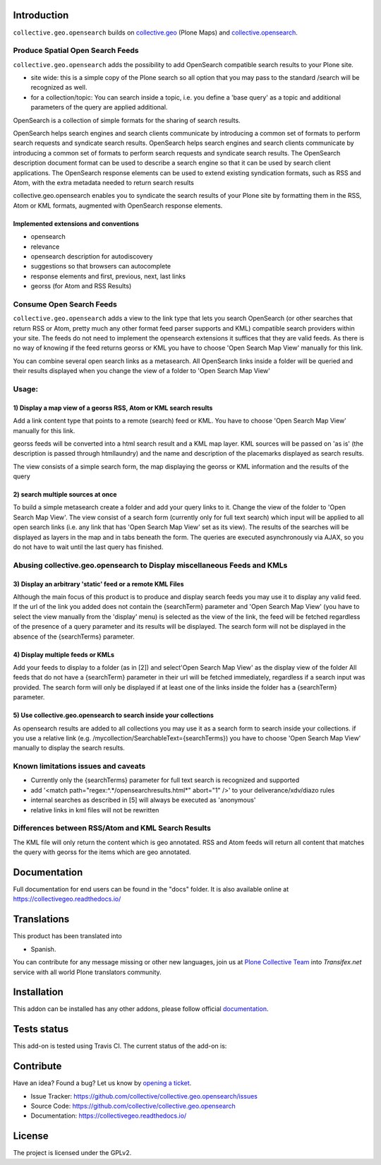 Introduction
============


``collective.geo.opensearch`` builds on `collective.geo`_ (Plone Maps) and `collective.opensearch`_.

Produce Spatial Open Search Feeds
----------------------------------

``collective.geo.opensearch`` adds the possibility to add OpenSearch
compatible search results to your Plone site.

* site wide: this is a simple copy of the Plone search so all option
  that you may pass to the standard /search will be recognized as well.

* for a collection/topic: You can search inside a topic, i.e. you
  define a 'base query' as a topic and additional parameters of the query
  are applied additional.


OpenSearch is a collection of simple formats for the sharing of search results.

OpenSearch helps search engines and search clients communicate by
introducing a common set of formats to perform search requests and
syndicate search results. OpenSearch helps search engines and search
clients communicate by introducing a common set of formats to perform
search requests and syndicate search results. The OpenSearch description
document format can be used to describe a search engine so that it can
be used by search client applications. The OpenSearch response elements
can be used to extend existing syndication formats, such as RSS and
Atom, with the extra metadata needed to return search results

collective.geo.opensearch enables you to syndicate the search results
of your Plone site by formatting them in the RSS, Atom or KML formats,
augmented with OpenSearch response elements.

Implemented extensions and conventions
~~~~~~~~~~~~~~~~~~~~~~~~~~~~~~~~~~~~~~

- opensearch
- relevance
- opensearch description for autodiscovery
- suggestions so that browsers can autocomplete
- response elements and first, previous, next, last links
- georss (for Atom and RSS Results)


Consume Open Search Feeds
-------------------------

``collective.geo.opensearch`` adds a view to the link type that lets you
search OpenSearch (or other searches that return RSS or Atom, pretty
much any other format feed parser supports and KML) compatible search
providers within your site. The feeds do not need to implement
the opensearch extensions it suffices that they are valid feeds. As
there is no way of knowing if the feed returns georss or KML you have to
choose 'Open Search Map View' manually for this link.

You can combine several open search links as a metasearch. All OpenSearch
links inside a folder will be queried and their results displayed when
you change the view of a folder to 'Open Search Map View'

Usage:
------

1) Display a map view of a georss RSS, Atom or KML search results
~~~~~~~~~~~~~~~~~~~~~~~~~~~~~~~~~~~~~~~~~~~~~~~~~~~~~~~~~~~~~~~~~

Add a link content type that points to a remote (search) feed or KML.
You have to choose 'Open Search Map View' manually for this link.

georss feeds will be converted into a html search result and a KML
map layer. KML sources will be passed on 'as is' (the description
is passed through htmllaundry) and the name and description of the placemarks
displayed as search results.

The view consists of a simple search form, the map displaying the georss
or KML information and the results of the query

2) search multiple sources at once
~~~~~~~~~~~~~~~~~~~~~~~~~~~~~~~~~~

To build a simple metasearch create a folder and add your query links to it.
Change the view of the folder to 'Open Search Map View'.
The view consist of a search form (currently only for full text search)
which input will be applied to all open search links (i.e. any link
that has 'Open Search Map View' set as its view). The results of
the searches will be displayed as layers in the map and in tabs beneath
the form. The queries are executed asynchronously via AJAX, so you do
not have to wait until the last query has finished.

Abusing collective.geo.opensearch to Display miscellaneous Feeds and KMLs
-------------------------------------------------------------------------

3) Display an arbitrary 'static' feed or a remote KML Files
~~~~~~~~~~~~~~~~~~~~~~~~~~~~~~~~~~~~~~~~~~~~~~~~~~~~~~~~~~~

Although the main focus of this product is to produce and display
search feeds you may use it to display any valid feed. If the url of the
link you added does not contain the {searchTerm} parameter and 'Open Search Map View'
(you have to select the view manually from the 'display' menu) is
selected as the view of the link, the feed will be fetched regardless of
the presence of a query parameter and its results will be displayed.
The search form will not be displayed in the absence of the
{searchTerms} parameter.

4) Display multiple feeds or KMLs
~~~~~~~~~~~~~~~~~~~~~~~~~~~~~~~~~

Add your feeds to display to a folder (as in [2]) and select'Open Search Map View'
as the display view of the folder All feeds that do not have a
{searchTerm} parameter in their url will be fetched immediately,
regardless if a search input was provided. The search form will only be
displayed if at least one of the links inside the folder has a
{searchTerm} parameter.

5) Use collective.geo.opensearch to search inside your collections
~~~~~~~~~~~~~~~~~~~~~~~~~~~~~~~~~~~~~~~~~~~~~~~~~~~~~~~~~~~~~~~~~~

As opensearch results are added to all collections you may use it as a
search form to search inside your collections. if you use a relative
link (e.g. /mycollection/SearchableText={searchTerms}) you have to
choose 'Open Search Map View' manually to display the search results.

Known limitations issues and caveats
------------------------------------

- Currently only the {searchTerms} parameter for full text search is recognized and supported
- add '<match path="regex:^.*/opensearchresults.html*" abort="1" />' to your deliverance/xdv/diazo rules
- internal searches as described in [5] will always be executed as 'anonymous'
- relative links in kml files will not be rewritten

Differences between RSS/Atom and KML Search Results
---------------------------------------------------

The KML file will only return the content which is geo annotated.
RSS and Atom feeds will return all content that matches the query with
georss for the items which are geo annotated.


Documentation
=============

Full documentation for end users can be found in the "docs" folder.
It is also available online at https://collectivegeo.readthedocs.io/


Translations
============

This product has been translated into

- Spanish.

You can contribute for any message missing or other new languages, join us at 
`Plone Collective Team <https://www.transifex.com/plone/plone-collective/>`_ 
into *Transifex.net* service with all world Plone translators community.


Installation
============

This addon can be installed has any other addons, please follow official
documentation_.


Tests status
============

This add-on is tested using Travis CI. The current status of the add-on is:

.. image:: https://img.shields.io/travis/collective/collective.geo.opensearch/master.svg
    :target: https://travis-ci.org/collective/collective.geo.opensearch

.. image:: http://img.shields.io/pypi/v/collective.geo.opensearch.svg
   :target: https://pypi.org/project/collective.geo.opensearch


Contribute
==========

Have an idea? Found a bug? Let us know by `opening a ticket`_.

- Issue Tracker: https://github.com/collective/collective.geo.opensearch/issues
- Source Code: https://github.com/collective/collective.geo.opensearch
- Documentation: https://collectivegeo.readthedocs.io/


License
=======

The project is licensed under the GPLv2.

.. _collective.geo: https://pypi.org/project/collective.geo.bundle
.. _collective.opensearch: https://pypi.org/project/collective.opensearch
.. _`opening a ticket`: https://github.com/collective/collective.geo.bundle/issues
.. _documentation: https://docs.plone.org/manage/installing/installing_addons.html
